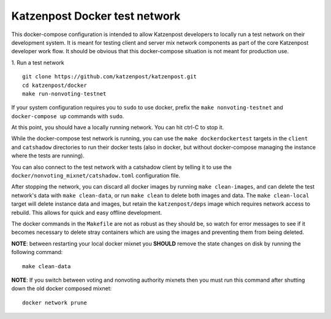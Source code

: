 
Katzenpost Docker test network
==============================

This docker-compose configuration is intended to allow Katzenpost developers to
locally run a test network on their development system. It is meant for testing
client and server mix network components as part of the core Katzenpost
developer work flow. It should be obvious that this docker-compose situation is
not meant for production use.

1. Run a test network
::

   git clone https://github.com/katzenpost/katzenpost.git
   cd katzenpost/docker
   make run-nonvoting-testnet

If your system configuration requires you to ``sudo`` to use docker, prefix the
``make nonvoting-testnet``  and ``docker-compose up`` commands with ``sudo``.

At this point, you should have a locally running network. You can hit ctrl-C to
stop it.

While the docker-compose test network is running, you can use the ``make
dockerdockertest`` targets in the ``client`` and ``catshadow`` directories to
run their docker tests (also in docker, but without docker-compose managing the
instance where the tests are running).

You can also connect to the test network with a catshadow client by telling it
to use the ``docker/nonvoting_mixnet/catshadow.toml`` configuration file.

After stopping the network, you can discard all docker images by running ``make
clean-images``, and can delete the test network's data with ``make
clean-data``, or run ``make clean`` to delete both images and data. The ``make
clean-local`` target will delete instance data and images, but retain the
``katzenpost/deps`` image which requires network access to rebuild. This allows
for quick and easy offline development.

The docker commands in the ``Makefile`` are not as robust as they should be, so
watch for error messages to see if it becomes necessary to delete stray
containers which are using the images and preventing them from being deleted.

**NOTE**: between restarting your local docker mixnet you **SHOULD**
remove the state changes on disk by running the following command:
::

   make clean-data

**NOTE**: If you switch between voting and nonvoting authority mixnets then
you must run this command after shutting down the old docker composed mixnet:
::

   docker network prune
